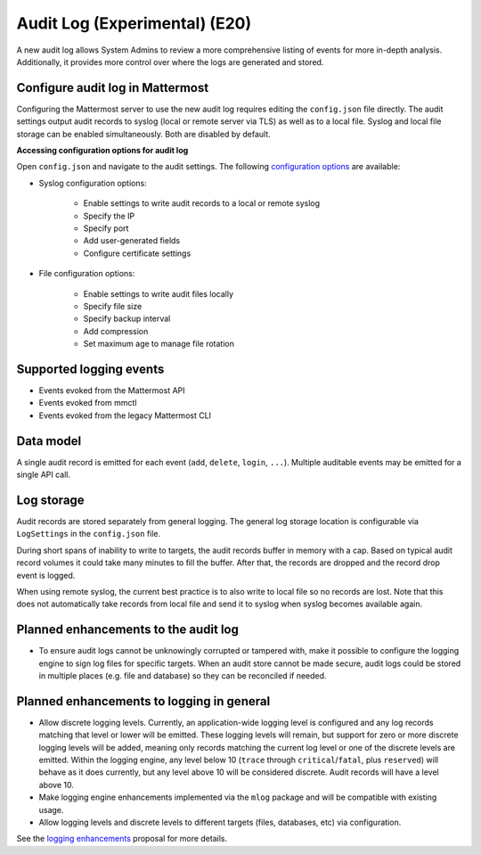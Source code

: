 Audit Log (Experimental) (E20)
=====================================

A new audit log allows System Admins to review a more comprehensive listing of events for more in-depth analysis. Additionally, it provides more control over where the logs are generated and stored.

Configure audit log in Mattermost
~~~~~~~~~~~~~~~~~~~~~~~~~~~~~~~~~~~

Configuring the Mattermost server to use the new audit log requires editing the ``config.json`` file directly. The audit settings output audit records to syslog (local or remote server via TLS) as well as to a local file. Syslog and local file storage can be enabled simultaneously. Both are disabled by default.

**Accessing configuration options for audit log**

Open ``config.json`` and navigate to the audit settings. The following `configuration options <https://docs.mattermost.com/administration/config-settings.html#audit-settings>`_ are available:  

- Syslog configuration options: 

    - Enable settings to write audit records to a local or remote syslog 
    - Specify the IP
    - Specify port
    - Add user-generated fields
    - Configure certificate settings

- File configuration options: 

    - Enable settings to write audit files locally
    - Specify file size
    - Specify backup interval
    - Add compression
    - Set maximum age to manage file rotation

Supported logging events
~~~~~~~~~~~~~~~~~~~~~~~~~

- Events evoked from the Mattermost API
- Events evoked from mmctl 
- Events evoked from the legacy Mattermost CLI

Data model
~~~~~~~~~~~~

A single audit record is emitted for each event (``add``, ``delete``, ``login``, ``...``). Multiple auditable events may be emitted for a single API call.

.. csv-table::
    :header: "Name", "Type", "Description"

    "ID.", "string", "audit record ID."
    "CreateAt", "int64", "timestamp of record creation, UTC."
    "Level", "string", "e.g. ``audit-rest``, ``audit-app``, ``audit-model``"
    "APIPath", "string", "rest endpoint"
    "Event", "string", "e.g. ``add``, ``delete``, ``login``, ``...``"
    "Status", "string", "e.g. ``attempt``, ``success``, ``fail``, ``...``"
    "UserId", "string", "ID of user calling the API"
    "SessionId". "string", "ID of session used to call the API"
    "Client", "string", "e.g. webapp, mmctl, user-agent"
    "IPAddress", "string", "IP address of client"
    "Meta", "map[string]interface{}", "API-specific info (e.g. user id being deleted)"

Log storage
~~~~~~~~~~~

Audit records are stored separately from general logging. The general log storage location is configurable via ``LogSettings`` in the ``config.json`` file. 

During short spans of inability to write to targets, the audit records buffer in memory with a cap. Based on typical audit record volumes it could take many minutes to fill the buffer. After that, the records are dropped and the record drop event is logged. 

When using remote syslog, the current best practice is to also write to local file so no records are lost. Note that this does not automatically take records from local file and send it to syslog when syslog becomes available again.

Planned enhancements to the audit log
~~~~~~~~~~~~~~~~~~~~~~~~~~~~~~~~~~~~

- To ensure audit logs cannot be unknowingly corrupted or tampered with, make it possible to configure the logging engine to sign log files for specific targets. When an audit store cannot be made secure, audit logs could be stored in multiple places (e.g. file and database) so they can be reconciled if needed.

Planned enhancements to logging in general
~~~~~~~~~~~~~~~~~~~~~~~~~~~~~~~~~~~~~~~~~~

- Allow discrete logging levels. Currently, an application-wide logging level is configured and any log records matching that level or lower will be emitted. These logging levels will remain, but support for zero or more discrete logging levels will be added, meaning only records matching the current log level or one of the discrete levels are emitted. Within the logging engine, any level below 10 (``trace`` through ``critical``/``fatal``, plus ``reserved``) will behave as it does currently, but any level above 10 will be considered discrete. Audit records will have a level above 10.

- Make logging engine enhancements implemented via the ``mlog`` package and will be compatible with existing usage.

- Allow logging levels and discrete levels to different targets (files, databases, etc) via configuration. 

See the `logging enhancements <https://docs.google.com/document/d/1DSE-SKfqwcpUIXKUokWFIh_uAp3nzw-5UkKBUt90ZqE/edit?usp=sharing>`_ proposal for more details.

